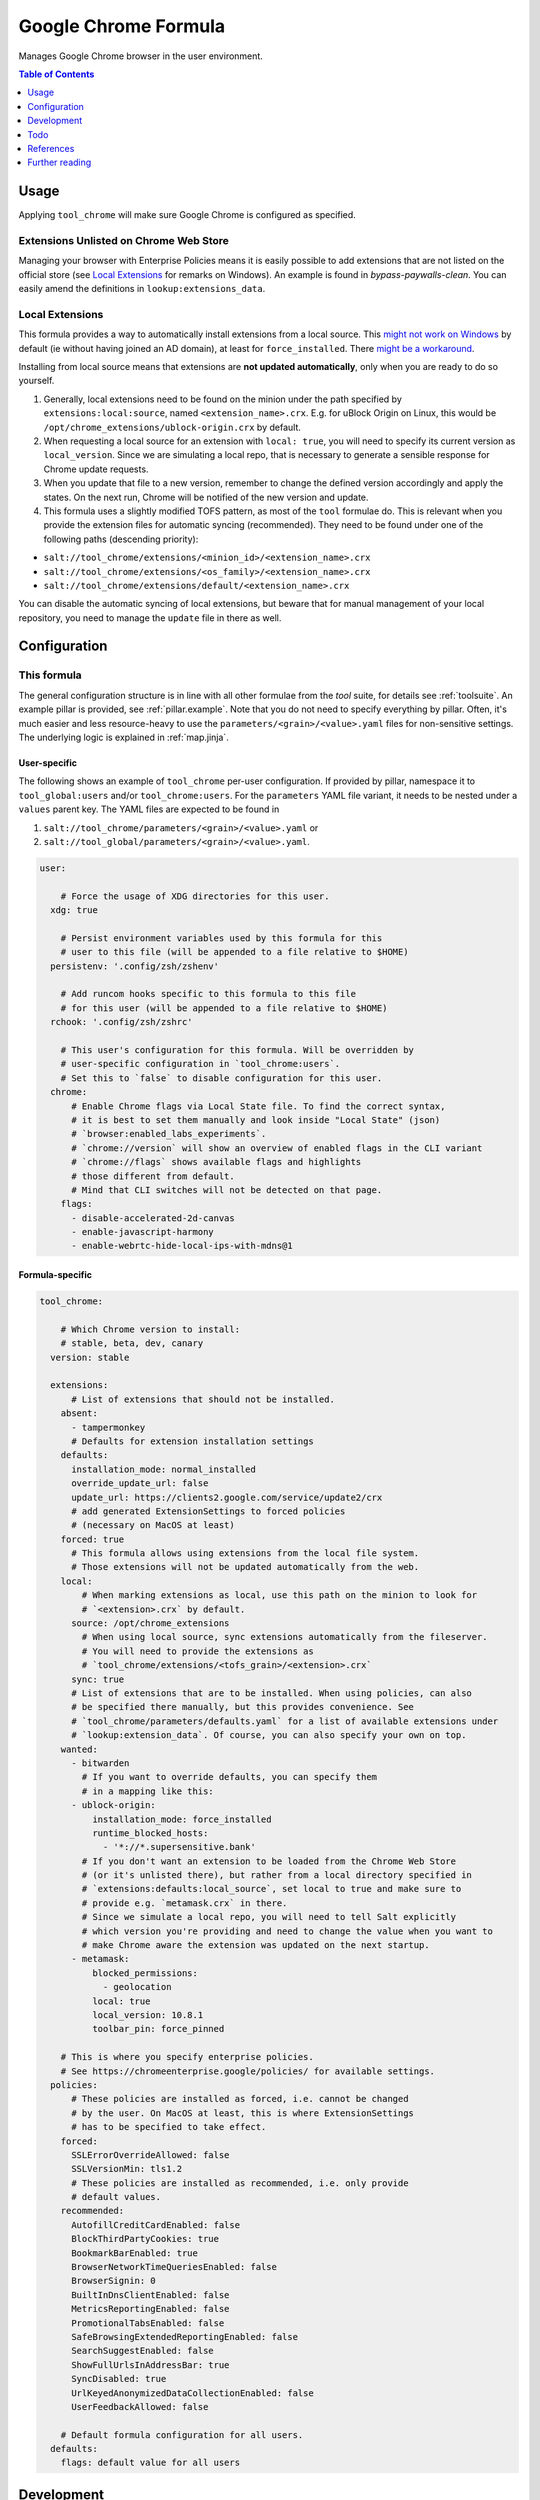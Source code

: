 .. _readme:

Google Chrome Formula
=====================

Manages Google Chrome browser in the user environment.

.. contents:: **Table of Contents**
   :depth: 1

Usage
-----
Applying ``tool_chrome`` will make sure Google Chrome is configured as specified.

Extensions Unlisted on Chrome Web Store
~~~~~~~~~~~~~~~~~~~~~~~~~~~~~~~~~~~~~~~
Managing your browser with Enterprise Policies means it is easily possible to add extensions that are not listed on the official store (see `Local Extensions`_ for remarks on Windows). An example is found in `bypass-paywalls-clean`. You can easily amend the definitions in ``lookup:extensions_data``.

Local Extensions
~~~~~~~~~~~~~~~~
This formula provides a way to automatically install extensions from a local source. This `might not work on Windows <https://chromeenterprise.google/policies/#ExtensionSettings>`_ by default (ie without having joined an AD domain), at least for ``force_installed``. There `might be a workaround <https://hitco.at/blog/apply-edge-policies-for-non-domain-joined-devices/>`_.

Installing from local source means that extensions are **not updated automatically**, only when you are ready to do so yourself.

1. Generally, local extensions need to be found on the minion under the path specified by ``extensions:local:source``, named ``<extension_name>.crx``. E.g. for uBlock Origin on Linux, this would be ``/opt/chrome_extensions/ublock-origin.crx`` by default.

2. When requesting a local source for an extension with ``local: true``, you will need to specify its current version as ``local_version``. Since we are simulating a local repo, that is necessary to generate a sensible response for Chrome update requests.

3. When you update that file to a new version, remember to change the defined version accordingly and apply the states. On the next run, Chrome will be notified of the new version and update.

4. This formula uses a slightly modified TOFS pattern, as most of the ``tool`` formulae do. This is relevant when you provide the extension files for automatic syncing (recommended). They need to be found under one of the following paths (descending priority):

* ``salt://tool_chrome/extensions/<minion_id>/<extension_name>.crx``
* ``salt://tool_chrome/extensions/<os_family>/<extension_name>.crx``
* ``salt://tool_chrome/extensions/default/<extension_name>.crx``

You can disable the automatic syncing of local extensions, but beware that for manual management of your local repository, you need to manage the ``update`` file in there as well.


Configuration
-------------

This formula
~~~~~~~~~~~~
The general configuration structure is in line with all other formulae from the `tool` suite, for details see :ref:`toolsuite`. An example pillar is provided, see :ref:`pillar.example`. Note that you do not need to specify everything by pillar. Often, it's much easier and less resource-heavy to use the ``parameters/<grain>/<value>.yaml`` files for non-sensitive settings. The underlying logic is explained in :ref:`map.jinja`.

User-specific
^^^^^^^^^^^^^
The following shows an example of ``tool_chrome`` per-user configuration. If provided by pillar, namespace it to ``tool_global:users`` and/or ``tool_chrome:users``. For the ``parameters`` YAML file variant, it needs to be nested under a ``values`` parent key. The YAML files are expected to be found in

1. ``salt://tool_chrome/parameters/<grain>/<value>.yaml`` or
2. ``salt://tool_global/parameters/<grain>/<value>.yaml``.

.. code-block:: yaml

  user:

      # Force the usage of XDG directories for this user.
    xdg: true

      # Persist environment variables used by this formula for this
      # user to this file (will be appended to a file relative to $HOME)
    persistenv: '.config/zsh/zshenv'

      # Add runcom hooks specific to this formula to this file
      # for this user (will be appended to a file relative to $HOME)
    rchook: '.config/zsh/zshrc'

      # This user's configuration for this formula. Will be overridden by
      # user-specific configuration in `tool_chrome:users`.
      # Set this to `false` to disable configuration for this user.
    chrome:
        # Enable Chrome flags via Local State file. To find the correct syntax,
        # it is best to set them manually and look inside "Local State" (json)
        # `browser:enabled_labs_experiments`.
        # `chrome://version` will show an overview of enabled flags in the CLI variant
        # `chrome://flags` shows available flags and highlights
        # those different from default.
        # Mind that CLI switches will not be detected on that page.
      flags:
        - disable-accelerated-2d-canvas
        - enable-javascript-harmony
        - enable-webrtc-hide-local-ips-with-mdns@1

Formula-specific
^^^^^^^^^^^^^^^^

.. code-block:: yaml

  tool_chrome:

      # Which Chrome version to install:
      # stable, beta, dev, canary
    version: stable

    extensions:
        # List of extensions that should not be installed.
      absent:
        - tampermonkey
        # Defaults for extension installation settings
      defaults:
        installation_mode: normal_installed
        override_update_url: false
        update_url: https://clients2.google.com/service/update2/crx
        # add generated ExtensionSettings to forced policies
        # (necessary on MacOS at least)
      forced: true
        # This formula allows using extensions from the local file system.
        # Those extensions will not be updated automatically from the web.
      local:
          # When marking extensions as local, use this path on the minion to look for
          # `<extension>.crx` by default.
        source: /opt/chrome_extensions
          # When using local source, sync extensions automatically from the fileserver.
          # You will need to provide the extensions as
          # `tool_chrome/extensions/<tofs_grain>/<extension>.crx`
        sync: true
        # List of extensions that are to be installed. When using policies, can also
        # be specified there manually, but this provides convenience. See
        # `tool_chrome/parameters/defaults.yaml` for a list of available extensions under
        # `lookup:extension_data`. Of course, you can also specify your own on top.
      wanted:
        - bitwarden
          # If you want to override defaults, you can specify them
          # in a mapping like this:
        - ublock-origin:
            installation_mode: force_installed
            runtime_blocked_hosts:
              - '*://*.supersensitive.bank'
          # If you don't want an extension to be loaded from the Chrome Web Store
          # (or it's unlisted there), but rather from a local directory specified in
          # `extensions:defaults:local_source`, set local to true and make sure to
          # provide e.g. `metamask.crx` in there.
          # Since we simulate a local repo, you will need to tell Salt explicitly
          # which version you're providing and need to change the value when you want to
          # make Chrome aware the extension was updated on the next startup.
        - metamask:
            blocked_permissions:
              - geolocation
            local: true
            local_version: 10.8.1
            toolbar_pin: force_pinned

      # This is where you specify enterprise policies.
      # See https://chromeenterprise.google/policies/ for available settings.
    policies:
        # These policies are installed as forced, i.e. cannot be changed
        # by the user. On MacOS at least, this is where ExtensionSettings
        # has to be specified to take effect.
      forced:
        SSLErrorOverrideAllowed: false
        SSLVersionMin: tls1.2
        # These policies are installed as recommended, i.e. only provide
        # default values.
      recommended:
        AutofillCreditCardEnabled: false
        BlockThirdPartyCookies: true
        BookmarkBarEnabled: true
        BrowserNetworkTimeQueriesEnabled: false
        BrowserSignin: 0
        BuiltInDnsClientEnabled: false
        MetricsReportingEnabled: false
        PromotionalTabsEnabled: false
        SafeBrowsingExtendedReportingEnabled: false
        SearchSuggestEnabled: false
        ShowFullUrlsInAddressBar: true
        SyncDisabled: true
        UrlKeyedAnonymizedDataCollectionEnabled: false
        UserFeedbackAllowed: false

      # Default formula configuration for all users.
    defaults:
      flags: default value for all users

Development
-----------

Contributing to this repo
~~~~~~~~~~~~~~~~~~~~~~~~~

Commit messages
^^^^^^^^^^^^^^^

Commit message formatting is significant.

Please see `How to contribute <https://github.com/saltstack-formulas/.github/blob/master/CONTRIBUTING.rst>`_ for more details.

pre-commit
^^^^^^^^^^

`pre-commit <https://pre-commit.com/>`_ is configured for this formula, which you may optionally use to ease the steps involved in submitting your changes.
First install  the ``pre-commit`` package manager using the appropriate `method <https://pre-commit.com/#installation>`_, then run ``bin/install-hooks`` and
now ``pre-commit`` will run automatically on each ``git commit``.

.. code-block:: console

  $ bin/install-hooks
  pre-commit installed at .git/hooks/pre-commit
  pre-commit installed at .git/hooks/commit-msg

State documentation
~~~~~~~~~~~~~~~~~~~
There is a script that semi-autodocuments available states: ``bin/slsdoc``.

If a ``.sls`` file begins with a Jinja comment, it will dump that into the docs. It can be configured differently depending on the formula. See the script source code for details currently.

This means if you feel a state should be documented, make sure to write a comment explaining it.

Testing
~~~~~~~

Linux testing is done with ``kitchen-salt``.

Requirements
^^^^^^^^^^^^

* Ruby
* Docker

.. code-block:: bash

  $ gem install bundler
  $ bundle install
  $ bin/kitchen test [platform]

Where ``[platform]`` is the platform name defined in ``kitchen.yml``,
e.g. ``debian-9-2019-2-py3``.

``bin/kitchen converge``
^^^^^^^^^^^^^^^^^^^^^^^^

Creates the docker instance and runs the ``tool_chrome`` main state, ready for testing.

``bin/kitchen verify``
^^^^^^^^^^^^^^^^^^^^^^

Runs the ``inspec`` tests on the actual instance.

``bin/kitchen destroy``
^^^^^^^^^^^^^^^^^^^^^^^

Removes the docker instance.

``bin/kitchen test``
^^^^^^^^^^^^^^^^^^^^

Runs all of the stages above in one go: i.e. ``destroy`` + ``converge`` + ``verify`` + ``destroy``.

``bin/kitchen login``
^^^^^^^^^^^^^^^^^^^^^

Gives you SSH access to the instance for manual testing.

Todo
----
* allow syncing master_preferences (default settings for new profiles)
* automatically download external extensions, only request link to ``update.xml`` (~ as done in Chromium formula in some cases)
* `implement <https://www.reddit.com/r/uBlockOrigin/comments/qm0uxt/comment/hmpc5yl/?utm_source=share&utm_medium=web2x&context=3>`_ `extension-specific <https://github.com/uBlockOrigin/uBlock-issues/wiki/Deploying-uBlock-Origin>`_ `policies <https://dev.chromium.org/administrators/configuring-policy-for-extensions>`_

References
----------
* https://www.chromium.org/administrators/configuring-other-preferences
* https://www.chromium.org/administrators/linux-quick-start
* https://chromeenterprise.google/policies/
* https://support.google.com/chrome/a/answer/9037717
* https://chromium.googlesource.com/chromium/chromium/+/refs/heads/main/chrome/app/policy/policy_templates.json
* https://chromium.googlesource.com/chromium/chromium/+/refs/heads/main/chrome/app/policy/syntax_check_policy_template_json.py
* https://support.google.com/chrome/a/answer/187202?ref_topic=9023406&hl=en
* https://support.google.com/chrome/a/answer/2657289
* https://github.com/andrewpmontgomery/chrome-extension-store
* https://www.chromium.org/administrators/mac-quick-start
* https://support.google.com/chrome/a/answer/9867568?hl=en&ref_topic=9023246
* https://sunweavers.net/blog/node/135
* https://docs.google.com/document/d/1pT0ZSbGdrbGvuCsVD2jjxrw-GVz-80rMS2dgkkquhTY/

Further reading
---------------
* https://www.debugbear.com/chrome-extension-performance-lookup
